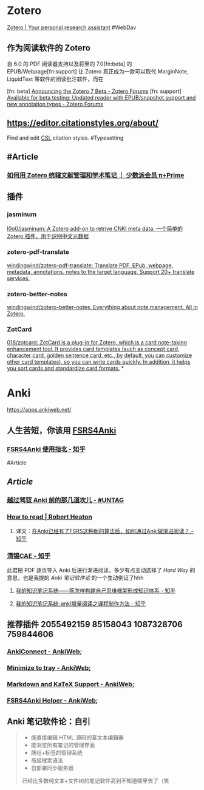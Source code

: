 * Zotero
:PROPERTIES:
:id: 64f02a02-d9fb-41ba-9c71-b5e6b66643a5
:heading: true
:END:
[[https://www.zotero.org/][Zotero | Your personal research assistant]]
#WebDav
** 作为阅读软件的 Zotero
自 6.0 的 PDF 阅读器支持以及将至的 7.0[fn:beta] 的 EPUB/Webpage[fn:support] 让 Zotero 真正成为一款可以取代 MarginNote, LiquidText 等软件的阅读批注软件，而在

[fn: beta] [[https://forums.zotero.org/discussion/105094/announcing-the-zotero-7-beta][Announcing the Zotero 7 Beta - Zotero Forums]]
[fn: support] [[https://forums.zotero.org/discussion/106716/available-for-beta-testing-updated-reader-with-epub-snapshot-support-and-new-annotation-types/p1][Available for beta testing: Updated reader with EPUB/snapshot support and new annotation types - Zotero Forums]]
** https://editor.citationstyles.org/about/
Find and edit [[http://citationstyles.org/][CSL]] citation styles. #Typesetting
** #Article
*** [[https://sspai.com/prime/story/integrated-academic-reading-writing-in-zotero][如何用 Zotero 统辖文献管理和学术笔记 ｜ 少数派会员 π+Prime]]
** 插件
:PROPERTIES:
:collapsed: true
:END:
*** jasminum
[[https://github.com/l0o0/jasminum][l0o0/jasminum: A Zotero add-on to retrive CNKI meta data. 一个简单的Zotero 插件，用于识别中文元数据]]
*** zotero-pdf-translate
[[https://github.com/windingwind/zotero-pdf-translate][windingwind/zotero-pdf-translate: Translate PDF, EPub, webpage, metadata, annotations, notes to the target language. Support 20+ translate services.]]
*** zotero-better-notes
[[https://github.com/windingwind/zotero-better-notes][windingwind/zotero-better-notes: Everything about note management. All in Zotero.]]
*** ZotCard
[[https://github.com/018/zotcard][018/zotcard: ZotCard is a plug-in for Zotero, which is a card note-taking enhancement tool. It provides card templates (such as concept card, character card, golden sentence card, etc., by default, you can customize other card templates), so you can write cards quickly. In addition, it helps you sort cards and standardize card formats.]]
*
* Anki
:PROPERTIES:
:heading: true
:END:
https://apps.ankiweb.net/
** 人生苦短，你该用 [[https://github.com/open-spaced-repetition/fsrs4anki][FSRS4Anki]]
*** [[https://zhuanlan.zhihu.com/p/636564830][FSRS4Anki 使用指北 - 知乎]]
#Article
** [[Article]]
*** [[https://utgd.net/article/9595][越过驾驭 Anki 前的那几道坎儿 - #UNTAG]]
*** [[https://robertheaton.com/2018/06/25/how-to-read/][How to read | Robert Heaton]]
**** 译文：[[https://www.zhihu.com/question/616621310/answer/3172266680][在Anki已经有了FSRS这种新的算法后，如何通过Anki做渐进阅读？ - 知乎]]
*** [[https://www.zhihu.com/people/sun-mo-yu-44][清锡CAE - 知乎]]
此君把 PDF 逐页导入 Anki 后进行渐进阅读，多少有点主动选择了 /Hard Way/ 的意思，也是我提的 /Anki 笔记软件论/ 的一个生动例证了hhh
**** [[https://zhuanlan.zhihu.com/p/651179506][我的知识笔记系统——答怎样构建自己思维框架形成知识体系 - 知乎]]
**** [[https://zhuanlan.zhihu.com/p/651347017][我的知识笔记系统-anki增量阅读之课程制作方法 - 知乎]]
** 推荐插件 2055492159 85158043 1087328706 759844606
:PROPERTIES:
:collapsed: true
:END:
*** [[https://ankiweb.net/shared/info/2055492159][AnkiConnect - AnkiWeb]];
*** [[https://ankiweb.net/shared/info/85158043][Minimize to tray - AnkiWeb]];
*** [[https://ankiweb.net/shared/info/1087328706][Markdown and KaTeX Support - AnkiWeb]];
*** [[https://ankiweb.net/shared/info/759844606][FSRS4Anki Helper - AnkiWeb]];
** Anki 笔记软件论：自引
#+BEGIN_QUOTE
- 能直接编辑 HTML 源码的富文本编辑器
- 能浏览所有笔记的管理界面
- 牌组+标签的管理系统
- 高级搜索语法
- 自部署同步服务器
已经比多数纯文本+文件树的笔记软件高到不知道哪里去了（笑
#+END_QUOTE